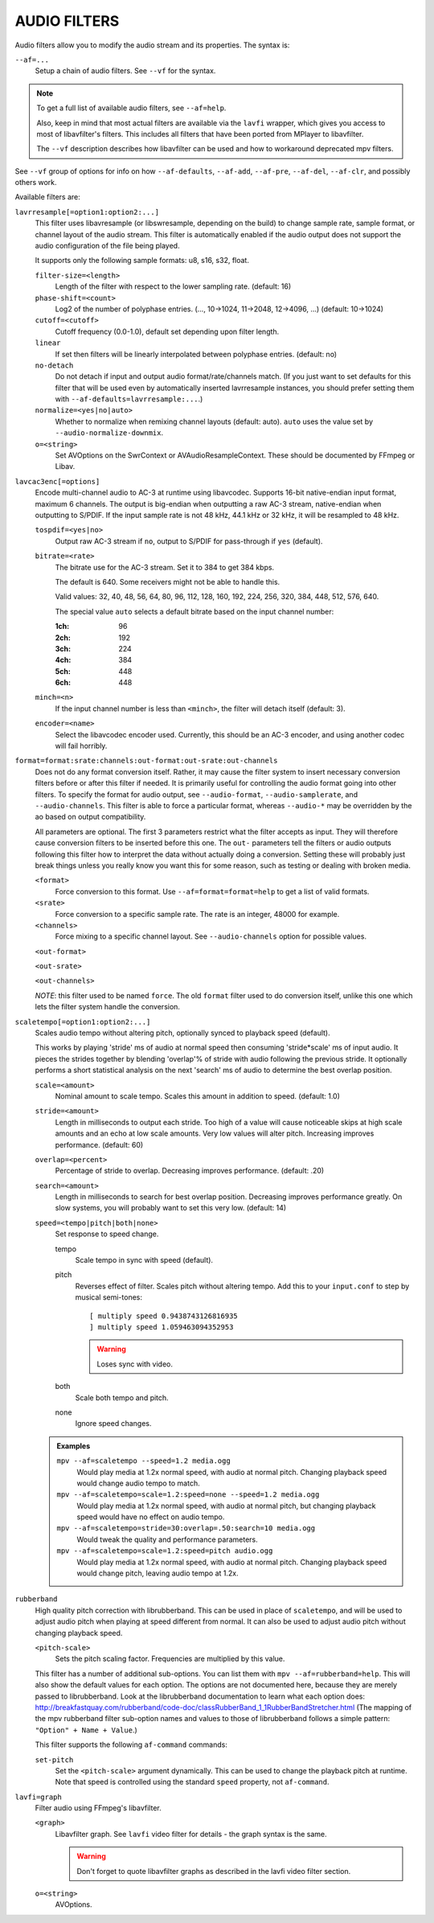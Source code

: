 AUDIO FILTERS
=============

Audio filters allow you to modify the audio stream and its properties. The
syntax is:

``--af=...``
    Setup a chain of audio filters. See ``--vf`` for the syntax.

.. note::

    To get a full list of available audio filters, see ``--af=help``.

    Also, keep in mind that most actual filters are available via the ``lavfi``
    wrapper, which gives you access to most of libavfilter's filters. This
    includes all filters that have been ported from MPlayer to libavfilter.

    The ``--vf`` description describes how libavfilter can be used and how to
    workaround deprecated mpv filters.

See ``--vf`` group of options for info on how ``--af-defaults``, ``--af-add``,
``--af-pre``, ``--af-del``, ``--af-clr``, and possibly others work.

Available filters are:

``lavrresample[=option1:option2:...]``
    This filter uses libavresample (or libswresample, depending on the build)
    to change sample rate, sample format, or channel layout of the audio stream.
    This filter is automatically enabled if the audio output does not support
    the audio configuration of the file being played.

    It supports only the following sample formats: u8, s16, s32, float.

    ``filter-size=<length>``
        Length of the filter with respect to the lower sampling rate. (default:
        16)
    ``phase-shift=<count>``
        Log2 of the number of polyphase entries. (..., 10->1024, 11->2048,
        12->4096, ...) (default: 10->1024)
    ``cutoff=<cutoff>``
        Cutoff frequency (0.0-1.0), default set depending upon filter length.
    ``linear``
        If set then filters will be linearly interpolated between polyphase
        entries. (default: no)
    ``no-detach``
        Do not detach if input and output audio format/rate/channels match.
        (If you just want to set defaults for this filter that will be used
        even by automatically inserted lavrresample instances, you should
        prefer setting them with ``--af-defaults=lavrresample:...``.)
    ``normalize=<yes|no|auto>``
        Whether to normalize when remixing channel layouts (default: auto).
        ``auto`` uses the value set by ``--audio-normalize-downmix``.
    ``o=<string>``
        Set AVOptions on the SwrContext or AVAudioResampleContext. These should
        be documented by FFmpeg or Libav.

``lavcac3enc[=options]``
    Encode multi-channel audio to AC-3 at runtime using libavcodec. Supports
    16-bit native-endian input format, maximum 6 channels. The output is
    big-endian when outputting a raw AC-3 stream, native-endian when
    outputting to S/PDIF. If the input sample rate is not 48 kHz, 44.1 kHz or
    32 kHz, it will be resampled to 48 kHz.

    ``tospdif=<yes|no>``
        Output raw AC-3 stream if ``no``, output to S/PDIF for
        pass-through if ``yes`` (default).

    ``bitrate=<rate>``
        The bitrate use for the AC-3 stream. Set it to 384 to get 384 kbps.

        The default is 640. Some receivers might not be able to handle this.

        Valid values: 32, 40, 48, 56, 64, 80, 96, 112, 128,
        160, 192, 224, 256, 320, 384, 448, 512, 576, 640.

        The special value ``auto`` selects a default bitrate based on the
        input channel number:

        :1ch: 96
        :2ch: 192
        :3ch: 224
        :4ch: 384
        :5ch: 448
        :6ch: 448

    ``minch=<n>``
        If the input channel number is less than ``<minch>``, the filter will
        detach itself (default: 3).

    ``encoder=<name>``
        Select the libavcodec encoder used. Currently, this should be an AC-3
        encoder, and using another codec will fail horribly.

``format=format:srate:channels:out-format:out-srate:out-channels``
    Does not do any format conversion itself. Rather, it may cause the
    filter system to insert necessary conversion filters before or after this
    filter if needed. It is primarily useful for controlling the audio format
    going into other filters. To specify the format for audio output, see
    ``--audio-format``, ``--audio-samplerate``, and ``--audio-channels``. This
    filter is able to force a particular format, whereas ``--audio-*``
    may be overridden by the ao based on output compatibility.

    All parameters are optional. The first 3 parameters restrict what the filter
    accepts as input. They will therefore cause conversion filters to be
    inserted before this one.  The ``out-`` parameters tell the filters or audio
    outputs following this filter how to interpret the data without actually
    doing a conversion. Setting these will probably just break things unless you
    really know you want this for some reason, such as testing or dealing with
    broken media.

    ``<format>``
        Force conversion to this format. Use ``--af=format=format=help`` to get
        a list of valid formats.

    ``<srate>``
        Force conversion to a specific sample rate. The rate is an integer,
        48000 for example.

    ``<channels>``
        Force mixing to a specific channel layout. See ``--audio-channels`` option
        for possible values.

    ``<out-format>``

    ``<out-srate>``

    ``<out-channels>``

    *NOTE*: this filter used to be named ``force``. The old ``format`` filter
    used to do conversion itself, unlike this one which lets the filter system
    handle the conversion.

``scaletempo[=option1:option2:...]``
    Scales audio tempo without altering pitch, optionally synced to playback
    speed (default).

    This works by playing 'stride' ms of audio at normal speed then consuming
    'stride*scale' ms of input audio. It pieces the strides together by
    blending 'overlap'% of stride with audio following the previous stride. It
    optionally performs a short statistical analysis on the next 'search' ms
    of audio to determine the best overlap position.

    ``scale=<amount>``
        Nominal amount to scale tempo. Scales this amount in addition to
        speed. (default: 1.0)
    ``stride=<amount>``
        Length in milliseconds to output each stride. Too high of a value will
        cause noticeable skips at high scale amounts and an echo at low scale
        amounts. Very low values will alter pitch. Increasing improves
        performance. (default: 60)
    ``overlap=<percent>``
        Percentage of stride to overlap. Decreasing improves performance.
        (default: .20)
    ``search=<amount>``
        Length in milliseconds to search for best overlap position. Decreasing
        improves performance greatly. On slow systems, you will probably want
        to set this very low. (default: 14)
    ``speed=<tempo|pitch|both|none>``
        Set response to speed change.

        tempo
             Scale tempo in sync with speed (default).
        pitch
             Reverses effect of filter. Scales pitch without altering tempo.
             Add this to your ``input.conf`` to step by musical semi-tones::

                [ multiply speed 0.9438743126816935
                ] multiply speed 1.059463094352953

             .. warning::

                Loses sync with video.
        both
            Scale both tempo and pitch.
        none
            Ignore speed changes.

    .. admonition:: Examples

        ``mpv --af=scaletempo --speed=1.2 media.ogg``
            Would play media at 1.2x normal speed, with audio at normal
            pitch. Changing playback speed would change audio tempo to match.

        ``mpv --af=scaletempo=scale=1.2:speed=none --speed=1.2 media.ogg``
            Would play media at 1.2x normal speed, with audio at normal
            pitch, but changing playback speed would have no effect on audio
            tempo.

        ``mpv --af=scaletempo=stride=30:overlap=.50:search=10 media.ogg``
            Would tweak the quality and performance parameters.

        ``mpv --af=scaletempo=scale=1.2:speed=pitch audio.ogg``
            Would play media at 1.2x normal speed, with audio at normal pitch.
            Changing playback speed would change pitch, leaving audio tempo at
            1.2x.

``rubberband``
    High quality pitch correction with librubberband. This can be used in place
    of ``scaletempo``, and will be used to adjust audio pitch when playing
    at speed different from normal. It can also be used to adjust audio pitch
    without changing playback speed.

    ``<pitch-scale>``
        Sets the pitch scaling factor. Frequencies are multiplied by this value.

    This filter has a number of additional sub-options. You can list them with
    ``mpv --af=rubberband=help``. This will also show the default values
    for each option. The options are not documented here, because they are
    merely passed to librubberband. Look at the librubberband documentation
    to learn what each option does:
    http://breakfastquay.com/rubberband/code-doc/classRubberBand_1_1RubberBandStretcher.html
    (The mapping of the mpv rubberband filter sub-option names and values to
    those of librubberband follows a simple pattern: ``"Option" + Name + Value``.)

    This filter supports the following ``af-command`` commands:

    ``set-pitch``
        Set the ``<pitch-scale>`` argument dynamically. This can be used to
        change the playback pitch at runtime. Note that speed is controlled
        using the standard ``speed`` property, not ``af-command``.

``lavfi=graph``
    Filter audio using FFmpeg's libavfilter.

    ``<graph>``
        Libavfilter graph. See ``lavfi`` video filter for details - the graph
        syntax is the same.

        .. warning::

            Don't forget to quote libavfilter graphs as described in the lavfi
            video filter section.

    ``o=<string>``
        AVOptions.
